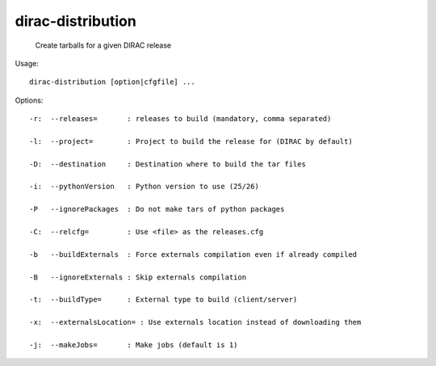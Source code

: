 =========================
dirac-distribution
=========================

  Create tarballs for a given DIRAC release

Usage::

  dirac-distribution [option|cfgfile] ...

 

 

Options::

  -r:  --releases=       : releases to build (mandatory, comma separated) 

  -l:  --project=        : Project to build the release for (DIRAC by default) 

  -D:  --destination     : Destination where to build the tar files 

  -i:  --pythonVersion   : Python version to use (25/26) 

  -P   --ignorePackages  : Do not make tars of python packages 

  -C:  --relcfg=         : Use <file> as the releases.cfg 

  -b   --buildExternals  : Force externals compilation even if already compiled 

  -B   --ignoreExternals : Skip externals compilation 

  -t:  --buildType=      : External type to build (client/server) 

  -x:  --externalsLocation= : Use externals location instead of downloading them 

  -j:  --makeJobs=       : Make jobs (default is 1) 

